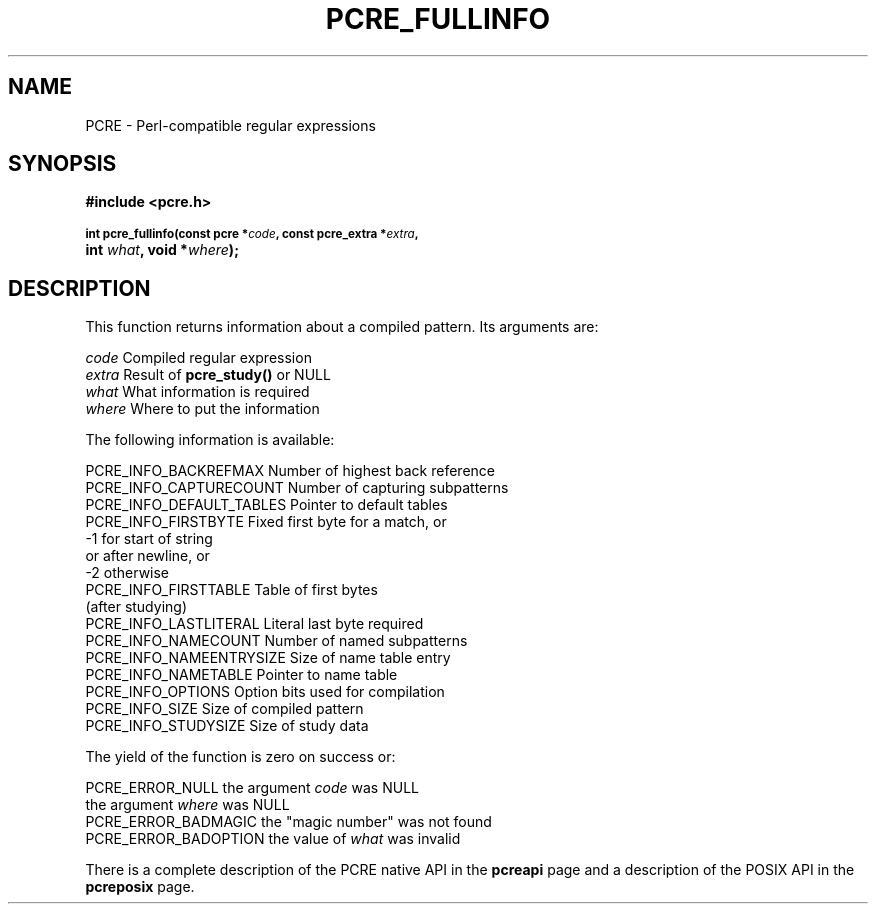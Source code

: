 .TH PCRE_FULLINFO 3
.SH NAME
PCRE - Perl-compatible regular expressions
.SH SYNOPSIS
.rs
.sp
.B #include <pcre.h>
.PP
.SM
.B int pcre_fullinfo(const pcre *\fIcode\fP, "const pcre_extra *\fIextra\fP,"
.ti +5n
.B int \fIwhat\fP, void *\fIwhere\fP);
.
.SH DESCRIPTION
.rs
.sp
This function returns information about a compiled pattern. Its arguments are:
.sp
  \fIcode\fP                      Compiled regular expression
  \fIextra\fP                     Result of \fBpcre_study()\fP or NULL
  \fIwhat\fP                      What information is required
  \fIwhere\fP                     Where to put the information
.sp
The following information is available:
.sp
  PCRE_INFO_BACKREFMAX      Number of highest back reference
  PCRE_INFO_CAPTURECOUNT    Number of capturing subpatterns
  PCRE_INFO_DEFAULT_TABLES  Pointer to default tables
  PCRE_INFO_FIRSTBYTE       Fixed first byte for a match, or
                              -1 for start of string
                                 or after newline, or
                              -2 otherwise
  PCRE_INFO_FIRSTTABLE      Table of first bytes
                              (after studying)
  PCRE_INFO_LASTLITERAL     Literal last byte required
  PCRE_INFO_NAMECOUNT       Number of named subpatterns
  PCRE_INFO_NAMEENTRYSIZE   Size of name table entry
  PCRE_INFO_NAMETABLE       Pointer to name table
  PCRE_INFO_OPTIONS         Option bits used for compilation
  PCRE_INFO_SIZE            Size of compiled pattern
  PCRE_INFO_STUDYSIZE       Size of study data
.sp
The yield of the function is zero on success or:
.sp
  PCRE_ERROR_NULL           the argument \fIcode\fP was NULL
                            the argument \fIwhere\fP was NULL
  PCRE_ERROR_BADMAGIC       the "magic number" was not found
  PCRE_ERROR_BADOPTION      the value of \fIwhat\fP was invalid
.P
There is a complete description of the PCRE native API in the
.\" HREF
\fBpcreapi\fP
.\"
page and a description of the POSIX API in the
.\" HREF
\fBpcreposix\fP
.\"
page.
